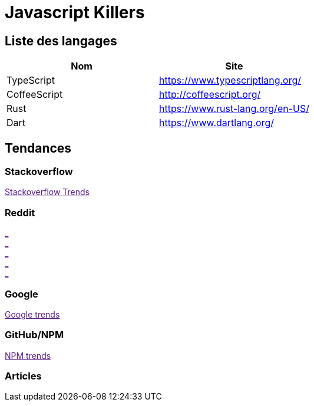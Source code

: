 = Javascript Killers
:published_at: 2016-02-15
:hp-tags: build,Javascript,tools


== Liste des langages

[options="header,footer"]
|=======================
|Nom |Site      
|TypeScript    |https://www.typescriptlang.org/   
|CoffeeScript   |http://coffeescript.org/     
|Rust    |https://www.rust-lang.org/en-US/ 
|Dart      |https://www.dartlang.org/
|ES6  http://es6-features.org/
|=======================

== Tendances 

++++
<script type="text/javascript">
window.listMVC=[
	{name:'TypeScript',url:'https://www.typescriptlang.org/   ',keywords:['typescript','typescript','typescript','typescript']},
	{name:'CoffeeScript',url:'http://coffeescript.org/',keywords:['coffeescript','coffeescript','coffeescript','coffeescript']},
    {name:'Rust',url:'https://www.rust-lang.org/en-US/ ',keywords:['rust','rust','rust','rust']},
    {name:'Dart',url:'https://www.dartlang.org/',keywords:['dart','dart','dart','dart']},
    {name:'ES6',url:'http://es6-features.org/',keywords:['es6','es6','es6','es6']}
    ];

</script>
++++

=== Stackoverflow

++++

<a id='stofh' href="" target="_blank">
Stackoverflow Trends
</a>
<p>

<script type="text/javascript">
var a =  document.getElementById('stofh')
a.href = 'http://sotagtrends.com/?tags=['+ window.listMVC.map(function(it) {
  return it.keywords[0];
}).join(',') +  ']';

</script>
++++



=== Reddit

++++

<a id='redh0' href="" target="_blank">_</a>
<br>
<a id='redh1' href="" target="_blank">_</a>
<br>
<a id='redh2' href="" target="_blank">_</a>
<br>
<a id='redh3' href="" target="_blank">_</a>
<br>
<a id='redh4' href="" target="_blank">_</a>

<script type="text/javascript">
for(i=0;i<5;i++){
  var a =  document.getElementById('redh'+ i)
  a.href="https://www.reddit.com/r/"+window.listMVC[i].keywords[1]+ "/about/traffic";
  a.innerHTML = 'Reddit for ' + window.listMVC[i].name
}
</script>
++++



=== Google

++++

<a id='goo1' href="" target="_blank">Google trends</a>

<script type="text/javascript">
  var a =  document.getElementById('goo1')
  a.href ='https://www.google.com/trends/explore#cat=0-5&q=';
  a.href += encodeURIComponent(window.listMVC.map(function(it) {
  return it.keywords[2];
}).join(', '));
  a.href +='&date=today%2012-m&cmpt=q&tz=Etc%2FGMT-2';

</script>
++++

=== GitHub/NPM

++++
<a id='npm' href="" target="_blank">NPM trends</a>

<script type="text/javascript">
  var a =  document.getElementById('npm')
  a.href ='http://www.npmtrends.com/';
  a.href += window.listMVC.map(function(it) {
  return it.keywords[3];
}).join('-vs-');
</script>
++++



=== Articles
